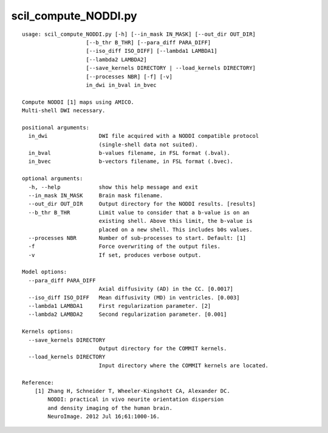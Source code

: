 scil_compute_NODDI.py
==============

::

	usage: scil_compute_NODDI.py [-h] [--in_mask IN_MASK] [--out_dir OUT_DIR]
	                    [--b_thr B_THR] [--para_diff PARA_DIFF]
	                    [--iso_diff ISO_DIFF] [--lambda1 LAMBDA1]
	                    [--lambda2 LAMBDA2]
	                    [--save_kernels DIRECTORY | --load_kernels DIRECTORY]
	                    [--processes NBR] [-f] [-v]
	                    in_dwi in_bval in_bvec
	
	Compute NODDI [1] maps using AMICO.
	Multi-shell DWI necessary.
	
	positional arguments:
	  in_dwi                DWI file acquired with a NODDI compatible protocol
	                        (single-shell data not suited).
	  in_bval               b-values filename, in FSL format (.bval).
	  in_bvec               b-vectors filename, in FSL format (.bvec).
	
	optional arguments:
	  -h, --help            show this help message and exit
	  --in_mask IN_MASK     Brain mask filename.
	  --out_dir OUT_DIR     Output directory for the NODDI results. [results]
	  --b_thr B_THR         Limit value to consider that a b-value is on an
	                        existing shell. Above this limit, the b-value is
	                        placed on a new shell. This includes b0s values.
	  --processes NBR       Number of sub-processes to start. Default: [1]
	  -f                    Force overwriting of the output files.
	  -v                    If set, produces verbose output.
	
	Model options:
	  --para_diff PARA_DIFF
	                        Axial diffusivity (AD) in the CC. [0.0017]
	  --iso_diff ISO_DIFF   Mean diffusivity (MD) in ventricles. [0.003]
	  --lambda1 LAMBDA1     First regularization parameter. [2]
	  --lambda2 LAMBDA2     Second regularization parameter. [0.001]
	
	Kernels options:
	  --save_kernels DIRECTORY
	                        Output directory for the COMMIT kernels.
	  --load_kernels DIRECTORY
	                        Input directory where the COMMIT kernels are located.
	
	Reference:
	    [1] Zhang H, Schneider T, Wheeler-Kingshott CA, Alexander DC.
	        NODDI: practical in vivo neurite orientation dispersion
	        and density imaging of the human brain.
	        NeuroImage. 2012 Jul 16;61:1000-16.
